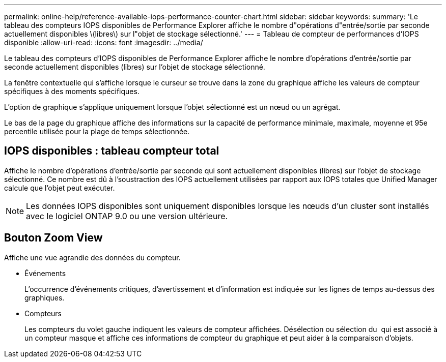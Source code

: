---
permalink: online-help/reference-available-iops-performance-counter-chart.html 
sidebar: sidebar 
keywords:  
summary: 'Le tableau des compteurs IOPS disponibles de Performance Explorer affiche le nombre d"opérations d"entrée/sortie par seconde actuellement disponibles \(libres\) sur l"objet de stockage sélectionné.' 
---
= Tableau de compteur de performances d'IOPS disponible
:allow-uri-read: 
:icons: font
:imagesdir: ../media/


[role="lead"]
Le tableau des compteurs d'IOPS disponibles de Performance Explorer affiche le nombre d'opérations d'entrée/sortie par seconde actuellement disponibles (libres) sur l'objet de stockage sélectionné.

La fenêtre contextuelle qui s'affiche lorsque le curseur se trouve dans la zone du graphique affiche les valeurs de compteur spécifiques à des moments spécifiques.

L'option de graphique s'applique uniquement lorsque l'objet sélectionné est un nœud ou un agrégat.

Le bas de la page du graphique affiche des informations sur la capacité de performance minimale, maximale, moyenne et 95e percentile utilisée pour la plage de temps sélectionnée.



== IOPS disponibles : tableau compteur total

Affiche le nombre d'opérations d'entrée/sortie par seconde qui sont actuellement disponibles (libres) sur l'objet de stockage sélectionné. Ce nombre est dû à l'soustraction des IOPS actuellement utilisées par rapport aux IOPS totales que Unified Manager calcule que l'objet peut exécuter.

[NOTE]
====
Les données IOPS disponibles sont uniquement disponibles lorsque les nœuds d'un cluster sont installés avec le logiciel ONTAP 9.0 ou une version ultérieure.

====


== *Bouton Zoom View*

Affiche une vue agrandie des données du compteur.

* Événements
+
L'occurrence d'événements critiques, d'avertissement et d'information est indiquée sur les lignes de temps au-dessus des graphiques.

* Compteurs
+
Les compteurs du volet gauche indiquent les valeurs de compteur affichées. Désélection ou sélection du image:../media/eye-icon.gif[""] qui est associé à un compteur masque et affiche ces informations de compteur du graphique et peut aider à la comparaison d'objets.


